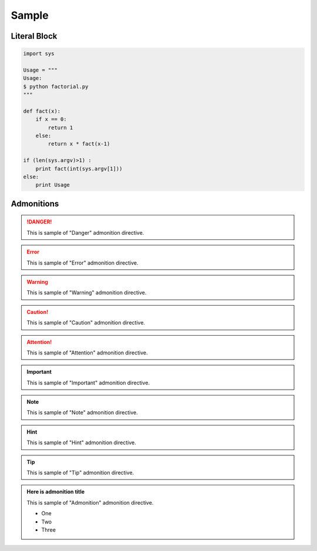 ======
Sample
======


Literal Block
=============

.. code-block:: python

   import sys

   Usage = """
   Usage:
   $ python factorial.py
   """

   def fact(x):
       if x == 0:
           return 1
       else:
           return x * fact(x-1)

   if (len(sys.argv)>1) :
       print fact(int(sys.argv[1]))
   else:
       print Usage


Admonitions
===========

.. danger::
   This is sample of "Danger" admonition directive.

.. error::
   This is sample of "Error" admonition directive.

.. warning::
   This is sample of "Warning" admonition directive.

.. caution::
   This is sample of "Caution" admonition directive.

.. attention::
   This is sample of "Attention" admonition directive.

.. important::
   This is sample of "Important" admonition directive.

.. note::
   This is sample of "Note" admonition directive.

.. hint::
   This is sample of "Hint" admonition directive.

.. tip::
   This is sample of "Tip" admonition directive.

.. admonition:: Here is admonition title

   This is sample of "Admonition" admonition directive.

   - One
   - Two
   - Three


